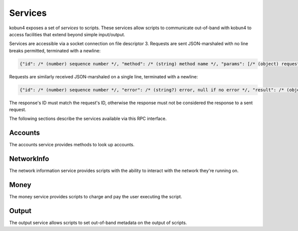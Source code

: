 .. _services:

Services
========

kobun4 exposes a set of *services* to scripts. These services allow scripts to communicate out-of-band with kobun4 to access facilities that extend beyond simple input/output.

Services are accessible via a socket connection on file descriptor 3. Requests are sent JSON-marshaled with no line breaks permitted, terminated with a newline:

.. code-block:: javascript

  {"id": /* (number) sequence number */, "method": /* (string) method name */, "params": [/* (object) request body */]}

Requests are similarly received JSON-marshaled on a single line, terminated with a newline:

.. code-block:: javascript

  {"id": /* (number) sequence number */, "error": /* (string?) error, null if no error */, "result": /* (object?) result, null if error */}

The response's ID must match the request's ID, otherwise the response must not be considered the response to a sent request.

The following sections describe the services available via this RPC interface.

Accounts
--------

The accounts service provides methods to look up accounts.

.. py:function:: Accounts.Lookup(alias : string) -> string

   Looks up a user's account handle from their alias.

   :param alias: The alias to look up. The alias is generally of the format ``<bridge name>/<network name>/<user ID>``.
   :return: The user's account handle.

NetworkInfo
-----------

The network information service provides scripts with the ability to interact with the network they're running on.

.. py:function:: NetworkInfo.GetUserInfo(id : string) -> {name: string, extra: object}

   Looks up a user's information by their user ID.

   :param id: The ID to look up.
   :return: Information about the user. ``extra`` contains additional network-specific information.

.. py:function:: NetworkInfo.GetChannelInfo(id : string) -> {name: string, isOneOnOne: boolean, extra: object}

   Looks up a channel's information by its channel ID.

   :param id: The ID to look up.
   :return: Information about the channel. ``isOneOnOne`` is true if and only if the channel is a private channel with the bot. ``extra`` contains additional network-specific information.

.. py:function:: NetworkInfo.GetServerInfo(id : string) -> {name: string, extra: object}

   Looks up a server's information by its server ID.

   :param id: The ID to look up.
   :return: Information about the server. ``extra`` contains additional network-specific information.

Money
-----

The money service provides scripts to charge and pay the user executing the script.

.. py:function:: Money.Charge(targetAccountHandle: string, amount: number)

   Charges a user and deposits their money into ``targetAccountHandle``.

   .. note:: Charges can only be made from :ref:`escrowed <escrow>` funds, and will be reported to the user directly after the script finishes.

   :param targetAccountHandle: The account to deposit the charge into.
   :param amount: The amount to charge.

.. py:function:: Money.Pay(targetAccountHandle: string, amount: number)

   Pays a user, depositing the money into ``targetAccountHandle``.

   :param targetAccountHandle: The account to deposit the payment into.
   :param amount: The amount to pay.

.. py:function:: Money.Transfer(sourceAccountHandle: string, sourceAccountKey: string, targetAccountHandle: string, amount: number)

   Initiates a direct transfer of money from the source account.

   .. warning:: Transfers are **direct** and will bypass the escrow limit. Withdrawals done via transfer will also not be reported.

   :param sourceAccountHandle: The account to withdraw from.
   :param sourceAccountKey: The key of the account to withdraw from.
   :param targetAccountHandle: The account to deposit into.
   :param amount: The amount to transfer.

.. py:function:: Money.GetBalance(accountHandle: string) -> number

   Gets the balance of an account.

   :param accountHandle: The account to get the balance of.
   :return: The account's balance.

.. py:function:: Money.GetEscrowedFunds() -> number

   Gets the amount of money that was placed into :ref:`escrow <escrow>`.

   The return value will decrease every time a charge is made. The number will always be monotonically decreasing during a single execution of a script.

   .. note:: This may exceed the balance of the user and the entire amount of escrowed funds may not be chargeable.

   :return: The amount of escrowed funds.

Output
------

The output service allows scripts to set out-of-band metadata on the output of scripts.

.. py:function:: Output.SetFormat(format: string)

   Sets the output format of the script. The default is ``text``, which will be interpreted as simple text output. Other formats are dependent on the chat service the script is being executed on.

   :param format: The output format to use.
